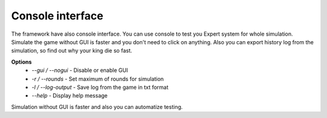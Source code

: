 Console interface
===================

The framework have also console interface. You can use console to test you Expert system for whole simulation.
Simulate the game without GUI is faster and you don't need to click on anything. Also you can export history log
from the simulation, so find out why your king die so fast.

**Options**
 * `--gui / --nogui` - Disable or enable GUI
 * `-r / --rounds` - Set maximum of rounds for simulation
 * `-l / --log-output` - Save log from the game in txt format
 * `--help` - Display help message

Simulation without GUI is faster and also you can automatize testing.